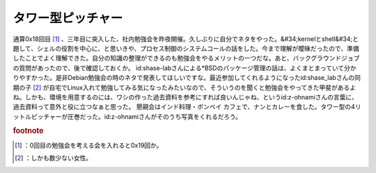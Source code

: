 ﻿タワー型ピッチャー
##################


通算0x18回目 [#]_ 、三年目に突入した、社内勉強会を昨夜開催。久しぶりに自分でネタをやった。&#34;kernelとshell&#34;と題して、シェルの役割を中心に、と思いきや、プロセス制御のシステムコールの話をした。今まで理解が曖昧だったので、準備したことでよく理解できた。自分の知識の整理ができるのも勉強会をやるメリットの一つだな。あと、バックグラウンドジョブの質問があったので、後で確認しておくか。
id:shase-labさんによる*BSDのパッケージ管理の話は、よくまとまっていて分かりやすかった。是非Debian勉強会の時のネタで発表してほしいですな。最近参加してくれるようになったid:shase_labさんの同期の子 [#]_ が自宅でLinux入れて勉強してみる気になったみたいなので、そういうのを聞くと勉強会をやってきた甲斐があるよね。しかも、環境を用意するのには、ワシの作った過去資料を参考にすれば良いんじゃね、というid:z-ohnamiさんの言葉に、過去資料って意外と役に立つなぁと思った。
懇親会はインド料理・ボンベイ カフェで、ナンとカレーを食した。タワー型の4リットルピッチャーが圧巻だった。id:z-ohnamiさんがそのうち写真をくれるだろう。


.. rubric:: footnote

.. [#] ：0回目の勉強会を考える会を入れると0x19回か。
.. [#] ：しかも数少ない女性。



.. author:: mkouhei
.. categories:: Unix/Linux, meeting, 
.. tags::


